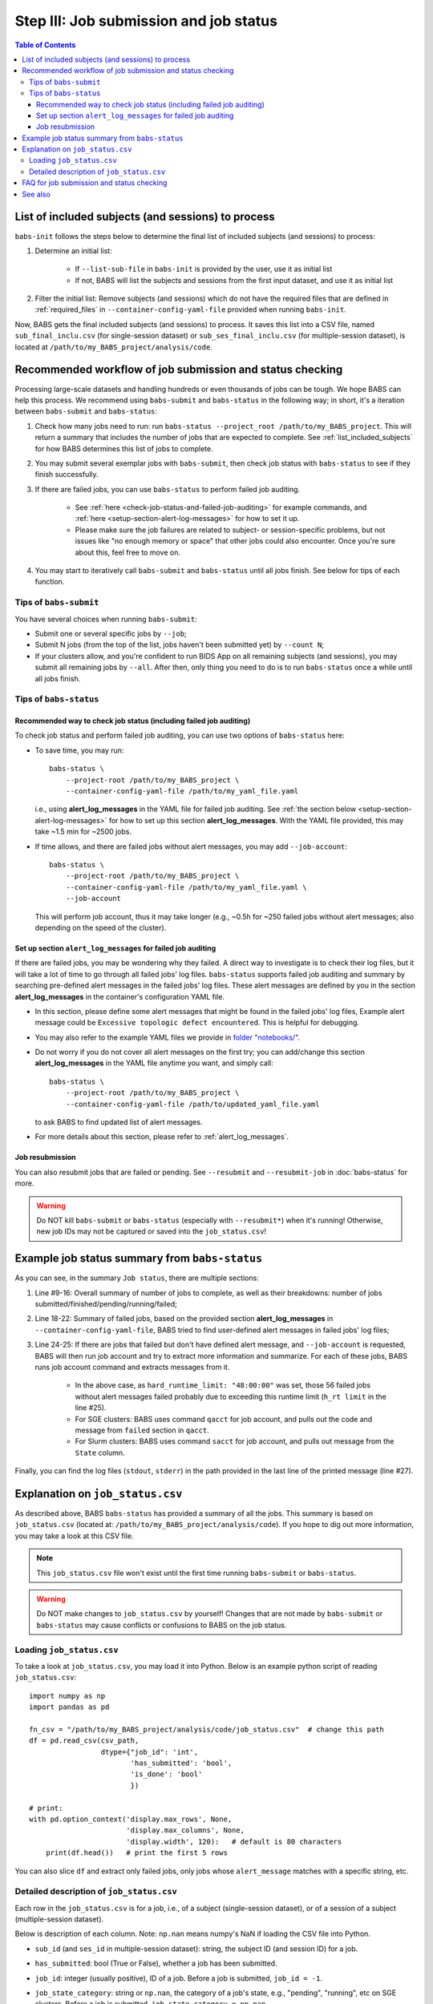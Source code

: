 #############################################
Step III: Job submission and job status
#############################################

.. contents:: Table of Contents

.. _list_included_subjects:

*******************************************************
List of included subjects (and sessions) to process
*******************************************************
``babs-init`` follows the steps below to determine the final list of included subjects (and sessions) to process:

#. Determine an initial list:

    * If ``--list-sub-file`` in ``babs-init`` is provided by the user, use it as initial list
    * If not, BABS will list the subjects and sessions from the first input dataset, and use it as initial list

#. Filter the initial list: Remove subjects (and sessions) which do not have the required files
   that are defined in :ref:`required_files` in ``--container-config-yaml-file``
   provided when running ``babs-init``.

Now, BABS gets the final included subjects (and sessions) to process.
It saves this list into a CSV file, named ``sub_final_inclu.csv`` (for single-session dataset)
or ``sub_ses_final_inclu.csv`` (for multiple-session dataset),
is located at ``/path/to/my_BABS_project/analysis/code``.

.. TODO: describe other saved csv files for e.g., exclusions

***************************************************************
Recommended workflow of job submission and status checking
***************************************************************
Processing large-scale datasets and handling hundreds or even thousands of jobs
can be tough. We hope BABS can help this process.
We recommend using ``babs-submit`` and ``babs-status`` in the following way;
in short, it's a iteration between ``babs-submit`` and ``babs-status``:

#. Check how many jobs need to run: run ``babs-status --project_root /path/to/my_BABS_project``.
   This will return a summary that includes the number of jobs that are expected to complete.
   See :ref:`list_included_subjects` for how BABS determines this list of jobs to complete.
#. You may submit several exemplar jobs with ``babs-submit``, then check job status
   with ``babs-status`` to see if they finish successfully.
#. If there are failed jobs, you can use ``babs-status`` to perform failed job auditing.
   
    * See :ref:`here <check-job-status-and-failed-job-auditing>` for example commands,
      and :ref:`here <setup-section-alert-log-messages>` for how to set it up.
    * Please make sure the job failures are related to subject- or session-specific problems,
      but not issues like "no enough memory or space" that other jobs could also encounter.
      Once you're sure about this, feel free to move on.

#. You may start to iteratively call ``babs-submit`` and ``babs-status`` until all jobs finish.
   See below for tips of each function.

==============================
Tips of ``babs-submit``
==============================
You have several choices when running ``babs-submit``:

* Submit one or several specific jobs by ``--job``;
* Submit N jobs (from the top of the list, jobs haven't been submitted yet) by ``--count N``;
* If your clusters allow, and you're confident to run BIDS App on all remaining subjects (and sessions),
  you may submit all remaining jobs by ``--all``.
  After then, only thing you need to do is to run ``babs-status`` once a while until all jobs finish.

==============================
Tips of ``babs-status``
==============================

.. _check-job-status-and-failed-job-auditing:

Recommended way to check job status (including failed job auditing)
---------------------------------------------------------------------
To check job status and perform failed job auditing,
you can use two options of ``babs-status`` here:

* To save time,
  you may run::
    
    babs-status \
        --project-root /path/to/my_BABS_project \
        --container-config-yaml-file /path/to/my_yaml_file.yaml
    
  i.e., using **alert_log_messages** in the YAML file for failed job auditing.
  See :ref:`the section below <setup-section-alert-log-messages>`
  for how to set up this section **alert_log_messages**.
  With the YAML file provided, this may take ~1.5 min for ~2500 jobs.
* If time allows, and there are failed jobs without alert messages,
  you may add ``--job-account``::
    
    babs-status \
        --project-root /path/to/my_BABS_project \
        --container-config-yaml-file /path/to/my_yaml_file.yaml \
        --job-account
        
  This will perform job account, thus it may take longer
  (e.g., ~0.5h for ~250 failed jobs without alert messages;
  also depending on the speed of the cluster).


.. _setup-section-alert-log-messages:

Set up section ``alert_log_messages`` for failed job auditing
-------------------------------------------------------------------
If there are failed jobs, you may be wondering why they failed.
A direct way to investigate is to check their log files, but it will take a lot of time to go through
all failed jobs' log files. ``babs-status`` supports failed job auditing and summary
by searching pre-defined alert messages in the failed jobs' log files.
These alert messages are defined by you in the
section **alert_log_messages** in the container's configuration YAML file.

* In this section, please define some alert messages that might be found in the failed jobs' log files,
  Example alert message could be ``Excessive topologic defect encountered``.
  This is helpful for debugging.

* You may also refer to the example YAML files we provide
  in `folder "notebooks/" <https://github.com/PennLINC/babs/blob/main/notebooks/README.md>`_.
* Do not worry if you do not cover all alert messages on the first try;
  you can add/change this section **alert_log_messages** in the YAML file anytime you want,
  and simply call::
    
    babs-status \
        --project-root /path/to/my_BABS_project \
        --container-config-yaml-file /path/to/updated_yaml_file.yaml
    
  to ask BABS to find updated list of alert messages.
* For more details about this section, please refer to :ref:`alert_log_messages`.

.. developer's note: cannot use relative path like: `here <../../../notebooks/README.md>`_
..  After render by readthedocs online, "https://pennlinc-babs--103.org.readthedocs.build/" would be added to this path 
..  making it a broken link. Although the rendered path looks fine when building the docs *locally*

Job resubmission
-----------------------
You can also resubmit jobs that are failed or pending.
See ``--resubmit`` and ``--resubmit-job`` in :doc:`babs-status` for more.

.. warning::
    Do NOT kill ``babs-submit`` or ``babs-status`` (especially with ``--resubmit*``)
    when it's running! Otherwise, new job IDs may not be captured or saved into the ``job_status.csv``!

.. _example_job_status_summary:

*******************************************************
Example job status summary from ``babs-status``
*******************************************************

..  code-block:: console
    :linenos:

    $ babs-status \
        --project_root /path/to/my_BABS_project \
        --container_config_yaml_file /path/to/config.yaml \
        --job-account

    Did not request resubmit based on job states (no `--resubmit`).
    `--job-account` was requested; `babs-status` may take longer time...

    Job status:
    There are in total of 2565 jobs to complete.
    2565 job(s) have been submitted; 0 job(s) haven't been submitted.
    Among submitted jobs,
    697 job(s) are successfully finished;
    1543 job(s) are pending;
    260 job(s) are running;
    65 job(s) are failed.

    Among all failed job(s):
    1 job(s) have alert message: 'stdout file: Numerical result out of range';
    56 job(s) have alert message: 'BABS: No alert message found in log files.';
    1 job(s) have alert message: 'stdout file: fMRIPrep failed';
    7 job(s) have alert message: 'stdout file: Excessive topologic defect encountered';

    Among job(s) that are failed and don't have alert message in log files:
    56 job(s) have job account of: 'qacct: failed: 37  : qmaster enforced h_rt, h_cpu, or h_vmem limit';

    All log files are located in folder: /path/to/my_BABS_project/analysis/logs


As you can see, in the summary ``Job status``, there are multiple sections:

#. Line #9-16: Overall summary of number of jobs to complete,
   as well as their breakdowns: number of jobs submitted/finished/pending/running/failed;
#. Line 18-22: Summary of failed jobs, based on the provided section **alert_log_messages** in
   ``--container-config-yaml-file``, BABS tried to find user-defined alert messages in failed jobs' log files;
#. Line 24-25: If there are jobs that failed but don't have defined alert message,
   and ``--job-account`` is requested, BABS will then run job account
   and try to extract more information and summarize.
   For each of these jobs, BABS runs job account command and extracts messages from it.

    * In the above case, as ``hard_runtime_limit: "48:00:00"`` was set,
      those 56 failed jobs without alert messages failed probably due to exceeding this runtime limit
      (``h_rt limit`` in the line #25).
    * For SGE clusters: BABS uses command ``qacct`` for job account,
      and pulls out the code and message from ``failed`` section in ``qacct``.
    * For Slurm clusters: BABS uses command ``sacct`` for job account,
      and pulls out message from the ``State`` column.

Finally, you can find the log files (``stdout``, ``stderr``) in the path provided
in the last line of the printed message (line #27).


*******************************************************
Explanation on ``job_status.csv``
*******************************************************
As described above, BABS ``babs-status`` has provided a summary of all the jobs.
This summary is based on ``job_status.csv`` (located at: ``/path/to/my_BABS_project/analysis/code``).
If you hope to dig out more information, you may take a look at this CSV file.

.. note::
    This ``job_status.csv`` file won't exist until the first time running ``babs-submit`` or ``babs-status``.

.. warning::
    Do NOT make changes to ``job_status.csv`` by yourself!
    Changes that are not made by ``babs-submit`` or ``babs-status`` may cause conflicts
    or confusions to BABS on the job status.

==============================
Loading ``job_status.csv``
==============================

To take a look at ``job_status.csv``, you may load it into Python.
Below is an example python script of reading ``job_status.csv``::

    import numpy as np
    import pandas as pd

    fn_csv = "/path/to/my_BABS_project/analysis/code/job_status.csv"  # change this path
    df = pd.read_csv(csv_path,
                     dtype={"job_id": 'int',
                            'has_submitted': 'bool',
                            'is_done': 'bool'
                            })

    # print:
    with pd.option_context('display.max_rows', None,
                           'display.max_columns', None,
                           'display.width', 120):   # default is 80 characters
        print(df.head())   # print the first 5 rows

You can also slice ``df`` and extract only failed jobs, only jobs whose ``alert_message``
matches with a specific string, etc.

.. _detailed_description_of_job_status_csv:

==================================================
Detailed description of ``job_status.csv``
==================================================

Each row in the ``job_status.csv`` is for a job, i.e., of a subject (single-session dataset),
or of a session of a subject (multiple-session dataset).

Below is description of each column.
Note: ``np.nan`` means numpy's NaN if loading the CSV file into Python.

* ``sub_id`` (and ``ses_id`` in multiple-session dataset): string, the subject ID (and session ID)
  for a job.
* ``has_submitted``: bool (True or False), whether a job has been submitted.
* ``job_id``: integer (usually positive), ID of a job. Before a job is submitted, ``job_id = -1``.
* ``job_state_category``: string or ``np.nan``, the category of a job's state,
  e.g., "pending", "running", etc on SGE clusters. Before a job is submitted,
  ``job_state_category = np.nan``.
* ``job_state_code``: string or ``np.nan``, the code of a job's state,
  e.g., "qw",  "r", etc on SGE clusters. Before a job is submitted, ``job_state_code = np.nan``.
* ``duration``: string or ``np.nan``, the runtime of a running job since it starts running,
  e.g., ``0:00:14.733701`` (i.e., 14.733701 sec). If a job is not running
  (not submitted, pending, finished, etc), ``duration = np.nan``.
* ``is_done``: bool (True or False), whether a job has been successfully finished,
  i.e., there is a result branch of this job in the output RIA.
* ``is_failed``: bool (True or False) or ``np.nan``, whether a job is failed.
  If a job has been submitted and it's out of job queues,
  but there is no result branch in the output RIA,
  this job is failed. Before a job is submitted, ``is_failed = np.nan``.
* ``log_filename``: string or ``np.nan``, the filename of the log file in the format of
  ``<jobname>.*<jobid>``, e.g., ``fmr_sub-xx.*11111``.
  Replace ``.*`` with ``.o`` or ``.e`` to get corresponding log filename.
  The path to the log files are indicated in the last line of printed message from ``babs-status``.
  Before a job is submitted, ``log_filename = np.nan``.

    * The log files can be printed in the terminal via ``cat`` (printing the entire file),
      ``head`` (printing first several lines), ``tail`` (printing last several lines), etc.
    * Also note that if a job hasn't started running, although its ``log_filename`` is a valid string,
      the log files won't exist until the job starts running.
* ``last_line_stdout_file``: string or ``np.nan``, the last line of current ``stdout`` file.
  Before a job is submitted, ``last_line_stdout_file = np.nan``.
* ``alert_message``: string or ``np.nan``, a message from BABS that whether BABS found any
  alert messages (defined in **alert_log_messages** in the YAML file) in the log files.

    * Example ``alert_message``: ``'stdout file: fMRIPrep failed'`` (alert messages found);
      ``BABS: No alert message found in log files.`` (alert messages not found).
    * This column of all submitted jobs will be updated every time ``babs-status`` is called.
      It will be updated based on current ``--container-config-yaml-file`` (if provided).
      if ``--container-config-yaml-file`` is not provided,
      column ``alert_message`` will be reset to ``np.nan``.
    * If a job hasn't been submitted, or ``--container-config-yaml-file`` was not specified
      in ``babs-status``, ``alert_message = np.nan``.
* ``job_account``: string or ``np.nan``, information extracted by running job account.
  This is designed for failed jobs that don't have alert message in the log files. More detailed explanation of how and what information is get by BABS can be found in :ref:`example_job_status_summary`. Other details about this column:

    * This column is only updated when ``--job-account`` is requested in ``babs-status``
      but ``--resubmit failed`` is not requested
    * For other jobs (not failed, or failed jobs but alert messages were found),
      ``job_account = np.nan``
    * if ``babs-status`` was called again, but without ``--job-account``,
      the previous round's ``job_account`` column will be kept, unless the job was resubmitted.
      This is because the job ID did not change, so job account information should not change for a finished job.


*******************************************************
FAQ for job submission and status checking
*******************************************************

Q: In ``job_status.csv``, why column ``alert_message`` is updated every time ``babs-status`` is called,
whereas column ``job_account`` is only updated when ``--job-account`` is called?

A:

    #. ``alert_message`` is got from log files, which are dynamic as the jobs progress;
       also, ``alert_log_messages`` in the yaml file can also be changed in each ``babs-status`` call.
       On the other hand, only failed jobs have ``job_account`` with actual contents,
       and job account won't change after a job is finished (though failed).
    #. Updating ``alert_message`` is quick, whereas running job account
       (e.g., calling ``qacct`` on SGE clusters) is slow

Q: A job is done (i.e., ``is_done = True`` in ``job_status.csv``),
but column ``last_line_stdout_file`` is not ``SUCCESS``?

A: This should be an edge case. Simply run ``babs-status`` again,
and it might be updated with 'SUCCESS'.


*******************************************************
See also
*******************************************************
:doc:`babs-submit`

:doc:`babs-status`
